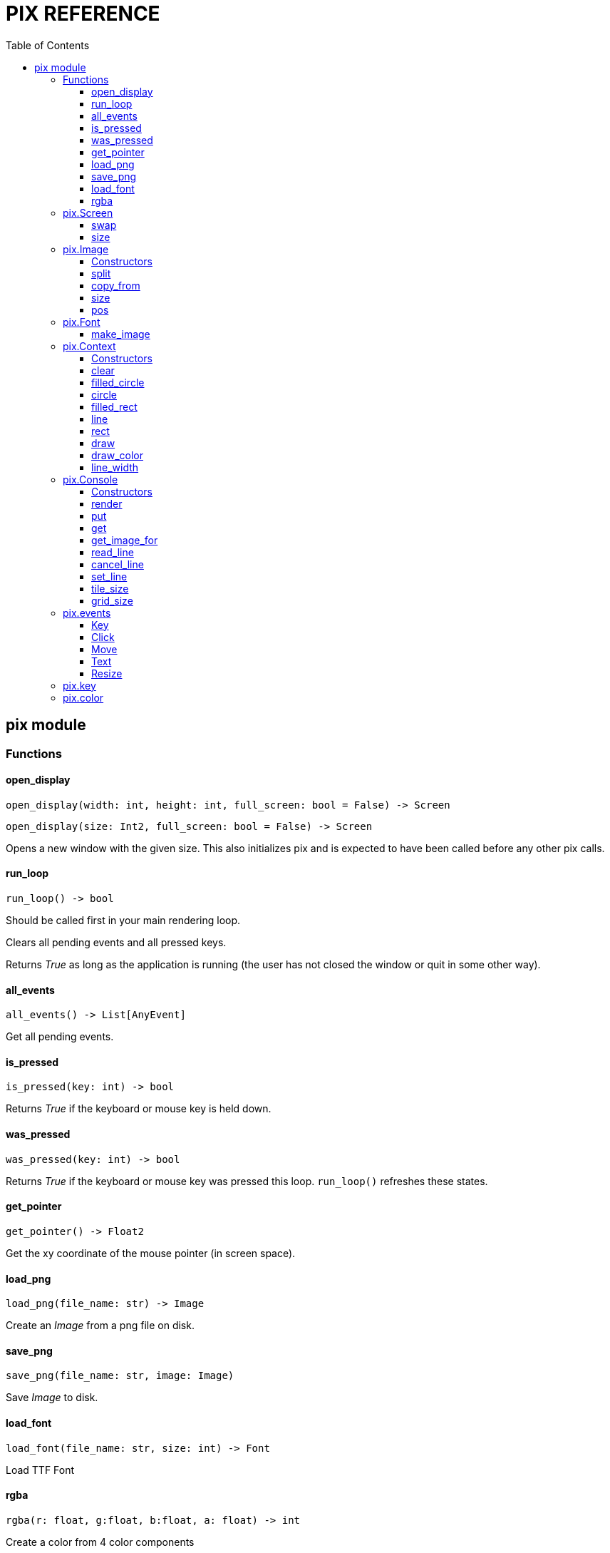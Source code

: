 = PIX REFERENCE
:toc: left
:toclevels: 5
:source-highlighter: rouge

== pix module

=== Functions

==== open_display
[source,python]
open_display(width: int, height: int, full_screen: bool = False) -> Screen

[source,python]
open_display(size: Int2, full_screen: bool = False) -> Screen

Opens a new window with the given size. This also initializes pix and is expected to have been called before any other pix calls.

==== run_loop
[source,python]
run_loop() -> bool

Should be called first in your main rendering loop.

Clears all pending events and all pressed keys.

Returns _True_ as long as the application is running (the user has not closed the window or quit in some other way).

==== all_events
[source,python]
all_events() -> List[AnyEvent]

Get all pending events.

==== is_pressed
[source,python]
is_pressed(key: int) -> bool

Returns _True_ if the keyboard or mouse key is held down.

==== was_pressed
[source,python]
was_pressed(key: int) -> bool

Returns _True_ if the keyboard or mouse key was pressed this loop. `run_loop()` refreshes these states.

==== get_pointer
[source,python]
get_pointer() -> Float2

Get the xy coordinate of the mouse pointer (in screen space).

==== load_png
[source,python]
load_png(file_name: str) -> Image

Create an _Image_ from a png file on disk.

==== save_png
[source,python]
save_png(file_name: str, image: Image)

Save _Image_ to disk.

==== load_font
[source,python]
load_font(file_name: str, size: int) -> Font

Load TTF Font

==== rgba
[source,python]
rgba(r: float, g:float, b:float, a: float) -> int

Create a color from 4 color components

=== pix.Screen

Represents the display on which rendering takes place. Normally you have only one Screen, that which is returned by `open_display()`.

A Screen is also associated with a _Context_ (see below) and can be rendered to.

[discrete]
=== Methods

==== swap
[source,python]
swap()

Synchronize with the frame rate of the display and swap buffers. This is
normally the last thing you do in your render loop.

[discrete]
=== Attributes

==== size
[source,python]
size : Float2

The size of the window/screen

=== pix.Image

An Image is a reference to an array of pixels. More specifically, it is a set of UV coordinates and a reference to an Open GL/GLES Texture.

An Image can be associated with a `Context` (see below) so you can render to it.

==== Constructors
[source,python]
Image(width: int, height:int) -> Image

[source,python]
Image(size: Int2) -> Image

Creates an empty Image of the given size. See `load_png()` for loading an Image from disk.

[discrete]
==== Methods

==== split
[source,python]
split(cols: int, rows: int) -> List[Image]

Split the image into _cols_ * _rows_ smaller images

[source,python]
split(width: int, height: int) -> List[Image]

Splits the image into as many _width_ * _height_ images as possible, first going left to right, then top to bottom.

==== copy_from
[source,python]
copy_from(image: Image)

Replace the pixels of this image with the pixels of another image.

Images can be of different sizes. In practice, the source image is used as
a texture and rendered onto the destination image.

[discrete]
==== Attributes

==== size
[source,python]
size : Float2

Size of image in pixels. Derived from the UV coordinates associated with
this image.

==== pos
[source,python]
pos: Float2

Location of this image within its backing texture. Derived from the UV coordinates associated with this image.

After _splitting_ an image into parts, _pos_ can be used to still render the image parts relative to the other parts.

=== pix.Font

==== make_image
[source,python]
make_image(text: str, size:int, color: int) -> Image

Create an image from the given text.


=== pix.Context

A `Context` is a rendering context that keeps track of rendering state. You normally need a Context to perform any rendering.

The `Screen` object, as well as all `Image` objects can be treated as Contexts implicitly. This means that they behave as though they've _inherited_ or _mixed in_ a context.

==== Constructors
[source,python]
Context(image: Image) -> Context

Create a rendering context from an image

[source,python]
Context(screen: Screen) -> Context

Create a rendering context from a (the) screen

[discrete]
==== Methods

==== clear
[source,python]
clear(color: int = pix.color.BLACK)

Clear the render target with the color

==== filled_circle
[source,python]
filled_circle(center: Float2, radius: float)

==== circle
[source,python]
circle(center: Float2, radius: float)

==== filled_rect
[source,python]
filled_rect(top_left: Float2, size: Float2)

==== line
[source,python]
line(start: Float2, end: Float2)

[source,python]
line(end: Float2)

==== rect
[source,python]
rect(top_left: Float2, size: Float2)

==== draw
[source,python]
draw(image: Image, top_left: Float2 = None, size: Float2 = (0,0))

[source,python]
draw(image: Image, center: Float2 = None, size: Float2 = (0,0), rot = 0)

Draw an `image` on to a context at the location given by `top_left`

If `size` is given, scale the image to that size (in screen coordinates).

If `rot` is given, rotate image around `center`

[discrete]
==== Attributes

==== draw_color
[source,python]
draw_color : int

The color to use for drawing operations

==== line_width
[source,python]
line_width : float

The width of lines and rects


=== pix.Console

==== Constructors

[source,python]
Console(cols: int = 80, rows: int = 50, tile_size: Int2 = (0,0), font_file: str = "", font_size: int = 0)

Create a Console that can display `cols`*`rows` characters or tiles.

`font_file` is the file name of a TTF font to use a backing. If no font is given, the built in _Unscii_ font will be used.

`tile_size` sets the size in pixels of each tile. If not given, it will be derived from the size of a character in the font with the provided `font_size`.

[discrete]
==== Methods

==== render
[source,python]
render(context: Context, pos: Float2 = (0,0), size: Float2 = (0,0))

Render the console using the context. `pos` and `size` are in pixels. If `size`
is not given, it defaults to `tile_size*grid_size`.

To render a full screen console (scaling as needed):

`console.render(screen.context, size=screen.size)`

==== put
[source,python]
put(pos: Int2, tile: int, fg: int = color.WHITE, bg: int = color.BLACK)

Put a tile or text on the console

==== get
[source,python]
get(pos: Int2) -> int

==== get_image_for
[source,python]
get_image_for(tile: int) -> Image

Get an image referencing a specific tile in the tile set for
the console. Normally used to define your own tiles;
`console.get_image_for(1024).copy_from(some_tile_image)`

==== read_line
[source,python]
read_line()


Puts the console in _line edit mode_.

A cursor will be shown and all text events will be captured by the console
until _Enter_ is pressed. At this point the entire line will be pushed as a
TextEvent.

==== cancel_line
[source,python]
cancel_line()

Cancels line editing.

==== set_line
[source,python]
set_line(text: str)

Updates the contents of the edited line


[discrete]
==== Attributes

==== tile_size
[source,python]
tile_size: Int2

Size of a single tile or character in pixels.

==== grid_size
[source,python]
grid_size: Int2

Size of the grid; Number of columns and rows.

=== pix.events

==== Key
Event sent when a key was pressed

[source,python]
key: int
mods: int

==== Click
Event sent when use clicks on the screen

[source,python]
x: int
y: int
pos: Float2
buttons: int

==== Move
Event sent when user moves mouse

[source,python]
x: int
y: int
pos: Float2
buttons: int

==== Text
Event sent when text was input in the window

[source,python]
text: str

==== Resize
Screen was resized

[source,python]
size: Float2

=== pix.key

Constants for keys on keyboards and other devices

[source,python]
----
# Cursor keys and gamepad
pix.key.LEFT
pix.key.RIGHT
pix.key.UP
pix.key.DOWN

# Mouse buttons
pix.key.LEFT_MOUSE
pix.key.RIGHT_MOUSE
pix.key.MIDDLE_MOUSE
pix.key.MOUSE4
pix.key.MOUSE5

# Gamepad
pix.key.FIRE
pix.key.A1
pix.key.X1
pix.key.Y1
pix.key.B1
pix.key.R1
pix.key.L1
pix.key.R2
pix.key.L2
pix.key.SELECT
pix.key.START

# Keyboard

pix.key.ENTER
pix.key.BACKSPACE
pix.key.TAB
pix.key.END
pix.key.HOME
pix.key.DELETE
pix.key.PAGEDOWN
pix.key.PAGEUP
pix.key.INSERT
pix.key.ESCAPE
pix.key.SPACE

pix.key.F1
pix.key.F2
pix.key.F3
pix.key.F4
pix.key.F5
pix.key.F6
pix.key.F7
pix.key.F8
pix.key.F9
pix.key.F10
pix.key.F11
pix.key.F12
----

=== pix.color

Constants for colors

[source,python]
pix.color.BLACK
pix.color.WHITE
pix.color.RED
pix.color.CYAN
pix.color.PURPLE
pix.color.GREEN
pix.color.BLUE
pix.color.YELLOW
pix.color.ORANGE
pix.color.BROWN
pix.color.LIGHT_RED
pix.color.DARK_GREY
pix.color.GREY
pix.color.LIGHT_GREEN
pix.color.LIGHT_BLUE
pix.color.LIGHT_GREY
